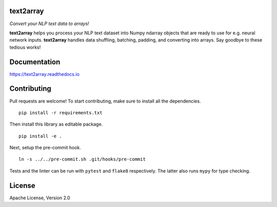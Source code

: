 text2array
==========

*Convert your NLP text data to arrays!*

.. image:: https://img.shields.io/pypi/pyversions/text2array.svg?style=flat
   :target: https://img.shields.io/pypi/pyversions/text2array.svg?style=flat
   :alt: Python versions

.. image:: https://img.shields.io/pypi/v/text2array.svg?style=flat
   :target: https://pypi.org/project/text2array
   :alt: PyPI project

.. image:: https://img.shields.io/travis/kmkurn/text2array.svg?style=flat
   :target: https://travis-ci.org/kmkurn/text2array
   :alt: Build status

.. image:: https://img.shields.io/readthedocs/text2array.svg?style=flat
   :target: https://text2array.readthedocs.io
   :alt: Documentation status

.. image:: https://img.shields.io/coveralls/github/kmkurn/text2array.svg?style=flat
   :target: https://coveralls.io/github/kmkurn/text2array
   :alt: Code coverage

.. image:: https://img.shields.io/pypi/l/text2array.svg?style=flat
   :target: https://www.apache.org/licenses/LICENSE-2.0
   :alt: License

.. image:: https://cdn.rawgit.com/syl20bnr/spacemacs/442d025779da2f62fc86c2082703697714db6514/assets/spacemacs-badge.svg
   :target: http://spacemacs.org
   :alt: Built with Spacemacs

**text2array** helps you process your NLP text dataset into Numpy ndarray objects that are
ready to use for e.g. neural network inputs. **text2array** handles data shuffling,
batching, padding, and converting into arrays. Say goodbye to these tedious works!

Documentation
=============

https://text2array.readthedocs.io

Contributing
============

Pull requests are welcome! To start contributing, make sure to install all the dependencies.

::

    pip install -r requirements.txt

Then install this library as editable package.

::

    pip install -e .

Next, setup the pre-commit hook.

::

    ln -s ../../pre-commit.sh .git/hooks/pre-commit

Tests and the linter can be run with ``pytest`` and ``flake8`` respectively. The latter also
runs ``mypy`` for type checking.

License
=======

Apache License, Version 2.0
